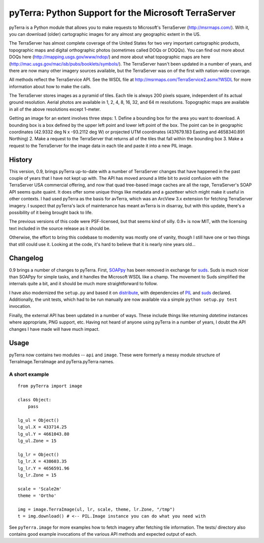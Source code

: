 pyTerra: Python Support for the Microsoft TerraServer
------------------------------------------------------------------------------

pyTerra is a Python module that allows you to make requests to Microsoft's
TerraServer (http://msrmaps.com/).  With it, you can download
(older) cartographic images for any almost any geographic extent in the US.

The TerraServer has almost complete coverage of the United States for two very
important cartographic products, topographic maps and digital orthographic
photos (sometimes called DOQs or DOQQs).  You can find out more about DOQs here
(http://mapping.usgs.gov/www/ndop/) and more about what topographic maps are
here  (http://mac.usgs.gov/mac/isb/pubs/booklets/symbols/).  The TerraServer 
hasn't been updated in a number of years, and there are now many other imagery 
sources available, but the TerraServer was on of the first with nation-wide 
coverage. 

All methods reflect the TerraService API.  See the WSDL file at
http://msrmaps.com/TerraService2.asmx?WSDL for more information about how
to make the calls.

The TerraServer stores images as a pyramid of tiles.  Each tile is always 200
pixels square, independent of its actual ground resolution.  Aerial photos are
available in 1, 2, 4, 8, 16, 32, and 64 m resolutions.  Topographic maps are
available in all of the above resolutions except 1-meter.

Getting an image for an extent involves three steps: 1. Define a bounding box
for the area you want to download. A bounding box is a box defined by the upper
left point and lower left point of the box.  The point can be in geographic
coordinates (42.9332 deg N x -93.2112 deg W) or projected UTM coordinates
(437679.183 Easting and 4658340.891 Northing) 2. Make a request to the
TerraServer that returns all of the tiles that fall within the bounding box 3.
Make a request to the TerraServer for the image data in each tile and paste it
into a new PIL image.

History
..............................................................................

This version, 0.9, brings pyTerra up-to-date with a number of TerraServer 
changes that have happened in the past couple of years that I have not kept 
up with. The API has moved around a little bit to avoid confusion with the 
TerraServer USA commercial offering, and now that quad tree-based image 
caches are all the rage, TerraServer's SOAP API seems quite quaint. It 
does offer some unique things like metadata and a gazetteer which might 
make it useful in other contexts.  I had used pyTerra as the basis for avTerra, 
which was an ArcView 3.x extension for fetching TerraServer imagery. I 
suspect that pyTerra's lack of maintenance has meant avTerra is in disarray, 
but with this update, there's a possibility of it being brought back to life.  

The previous versions of this code were PSF-licensed, but that seems kind of 
silly. 0.9+ is now MIT, with the licensing text included in the source release 
as it should be. 

Otherwise, the effort to bring this codebase to modernity was mostly one 
of vanity, though I still have one or two things that still could use it. Looking 
at the code, it's hard to believe that it is nearly nine years old...

Changelog
..............................................................................

0.9 brings a number of changes to pyTerra. First, `SOAPpy`_ has been removed in 
exchange for `suds`_. Suds is much nicer than SOAPpy for simple tasks, and it 
handles the Microsoft WSDL like a champ. The movement to Suds simplified the 
internals quite a bit, and it should be much more straightforward to follow.

I have also modernized the ``setup.py`` and based it on `distribute`_, with 
dependencies of `PIL`_ and `suds`_ declared. Additionally, the unit tests, which 
had to be run manually are now available via a simple ``python setup.py test``
invocation.

Finally, the external API has been updated in a number of ways. These include
things like returning `datetime` instances where appropriate, PNG support,
etc. Having not heard of anyone using pyTerra in a number of years, I doubt
the API changes I have made will have much impact.

Usage
..............................................................................

pyTerra now contains two modules -- ``api`` and ``image``. These were formerly 
a messy module structure of TerraImage.TerraImage and pyTerra.pyTerra names. 

A short example
~~~~~~~~~~~~~~~~~~~~~~~~~~~~~~~~~~~~~~~~~~~~~~~~~~~~~~~~~~~~~~~~~~~~~~~~~~~~~~

::
    
    from pyTerra import image
    
    class Object:
        pass

    lg_ul = Object()
    lg_ul.X = 433714.25
    lg_ul.Y = 4661043.80
    lg_ul.Zone = 15

    lg_lr = Object()
    lg_lr.X = 438603.35
    lg_lr.Y = 4656591.96
    lg_lr.Zone = 15

    scale = 'Scale2m'
    theme = 'Ortho' 

    img = image.TerraImage(ul, lr, scale, theme, lr.Zone, "/tmp")
    t = img.download() # <-- PIL.Image instance you can do what you need with
  

See ``pyTerra.image`` for more examples how to fetch imagery after fetching tile 
information. The tests/ directory also contains good example invocations of the 
various API methods and expected output of each.

.. _`SOAPpy`: http://pypi.python.org/pypi/SOAPpy
.. _`suds`: http://pypi.python.org/pypi/suds
.. _`distribute` : http://pypi.python.org/pypi/distribute
.. _`PIL`: http://pypi.python.org/pypi/PIL